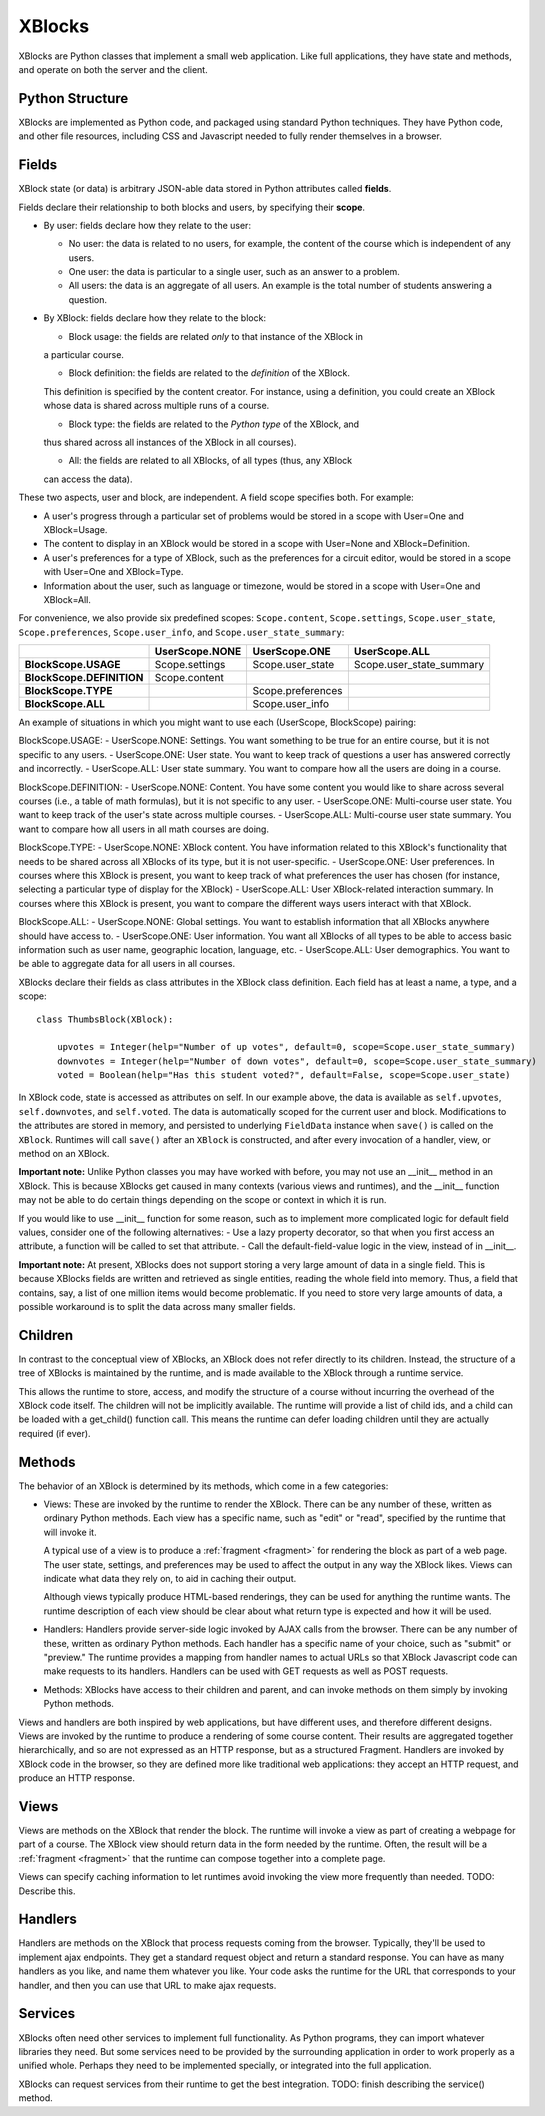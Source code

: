 =======
XBlocks
=======

XBlocks are Python classes that implement a small web application. Like full
applications, they have state and methods, and operate on both the server and
the client.


Python Structure
----------------

XBlocks are implemented as Python code, and packaged using standard Python
techniques.  They have Python code, and other file resources, including CSS and
Javascript needed to fully render themselves in a browser.


.. _guide_fields:

Fields
------

XBlock state (or data) is arbitrary JSON-able data stored in Python attributes
called **fields**.

Fields declare their relationship to both blocks and users,
by specifying their **scope**.

* By user: fields declare how they relate to the user:

  * No user: the data is related to no users, for example, the content of the
    course which is independent of any users.

  * One user: the data is particular to a single user, such as an answer to a
    problem.

  * All users: the data is an aggregate of all users.  An example is the total
    number of students answering a question.

* By XBlock: fields declare how they relate to the block:

  * Block usage: the fields are related *only* to that instance of the XBlock in
  a particular course.

  * Block definition: the fields are related to the *definition* of the XBlock.
  This definition is specified by the content creator.  For instance, using a
  definition, you could create an XBlock whose data is shared across multiple
  runs of a course.

  * Block type: the fields are related to the *Python type* of the XBlock, and
  thus shared across all instances of the XBlock in all courses).

  * All: the fields are related to all XBlocks, of all types (thus, any XBlock
  can access the data).

These two aspects, user and block, are independent.  A field scope specifies
both.  For example:

* A user's progress through a particular set of problems would be stored in a
  scope with User=One and XBlock=Usage.

* The content to display in an XBlock would be stored in a scope with
  User=None and XBlock=Definition.

* A user's preferences for a type of XBlock, such as the preferences for a
  circuit editor, would be stored in a scope with User=One and XBlock=Type.

* Information about the user, such as language or timezone, would be stored in
  a scope with User=One and XBlock=All.

For convenience, we also provide six predefined scopes: ``Scope.content``,
``Scope.settings``, ``Scope.user_state``, ``Scope.preferences``,
``Scope.user_info``, and ``Scope.user_state_summary``:

+---------------------------+----------------+-------------------+--------------------------+
|                           | UserScope.NONE | UserScope.ONE     | UserScope.ALL            |
+===========================+================+===================+==========================+
| **BlockScope.USAGE**      | Scope.settings | Scope.user_state  | Scope.user_state_summary |
+---------------------------+----------------+-------------------+--------------------------+
| **BlockScope.DEFINITION** | Scope.content  |                   |                          |
+---------------------------+----------------+-------------------+--------------------------+
| **BlockScope.TYPE**       |                | Scope.preferences |                          |
+---------------------------+----------------+-------------------+--------------------------+
| **BlockScope.ALL**        |                | Scope.user_info   |                          |
+---------------------------+----------------+-------------------+--------------------------+

An example of situations in which you might want to use each (UserScope, BlockScope) pairing:

BlockScope.USAGE:
- UserScope.NONE: Settings.  You want something to be true for an entire course, but it is not
specific to any users.
- UserScope.ONE: User state.  You want to keep track of questions a user has answered correctly
and incorrectly.
- UserScope.ALL: User state summary.  You want to compare how all the users are doing in a course.

BlockScope.DEFINITION:
- UserScope.NONE: Content.  You have some content you would like to share across several courses
(i.e., a table of math formulas), but it is not specific to any user.
- UserScope.ONE: Multi-course user state.  You want to keep track of the user's state across
multiple courses.
- UserScope.ALL: Multi-course user state summary.  You want to compare how all users in all math
courses are doing.

BlockScope.TYPE:
- UserScope.NONE: XBlock content.  You have information related to this XBlock's functionality
that needs to be shared across all XBlocks of its type, but it is not user-specific.
- UserScope.ONE: User preferences.  In courses where this XBlock is present, you want to keep track
of what preferences the user has chosen (for instance, selecting a particular type of display for
the XBlock)
- UserScope.ALL: User XBlock-related interaction summary.  In courses where this XBlock is present,
you want to compare the different ways users interact with that XBlock.

BlockScope.ALL:
- UserScope.NONE: Global settings.  You want to establish information that all XBlocks anywhere
should have access to.
- UserScope.ONE: User information.  You want all XBlocks of all types to be able to access basic
information such as user name, geographic location, language, etc.
- UserScope.ALL: User demographics.  You want to be able to aggregate data for all users in all
courses.


XBlocks declare their fields as class attributes in the XBlock class
definition.  Each field has at least a name, a type, and a scope::

    class ThumbsBlock(XBlock):

        upvotes = Integer(help="Number of up votes", default=0, scope=Scope.user_state_summary)
        downvotes = Integer(help="Number of down votes", default=0, scope=Scope.user_state_summary)
        voted = Boolean(help="Has this student voted?", default=False, scope=Scope.user_state)

In XBlock code, state is accessed as attributes on self. In our example above,
the data is available as ``self.upvotes``, ``self.downvotes``, and
``self.voted``.  The data is automatically scoped for the current user and
block.  Modifications to the attributes are stored in memory, and persisted to
underlying ``FieldData`` instance when ``save()`` is called on the ``XBlock``.
Runtimes will call ``save()`` after an ``XBlock`` is constructed, and after
every invocation of a handler, view, or method on an XBlock.

**Important note:** Unlike Python classes you may have worked with before, you may not
use an \_\_init\_\_ method in an XBlock.  This is because XBlocks get caused in many
contexts (various views and runtimes), and the \_\_init\_\_ function may not be able
to do certain things depending on the scope or context in which it is run.

If you would like to use \_\_init\_\_ function for some reason, such as to implement
more complicated logic for default field values, consider one of the following alternatives:
- Use a lazy property decorator, so that when you first access an attribute, a function will
be called to set that attribute.
- Call the default-field-value logic in the view, instead of in \_\_init\_\_.

**Important note:** At present, XBlocks does not support storing a very large amount
of data in a single field.  This is because XBlocks fields are written and retrieved
as single entities, reading the whole field into memory.  Thus, a field that contains,
say, a list of one million items would become problematic.  If you need to store
very large amounts of data, a possible workaround is to split the data
across many smaller fields.


Children
--------

In contrast to the conceptual view of XBlocks, an XBlock does not refer
directly to its children. Instead, the structure of a tree of XBlocks is
maintained by the runtime, and is made available to the XBlock through a
runtime service.

This allows the runtime to store, access, and modify the structure of a course
without incurring the overhead of the XBlock code itself.  The children will
not be implicitly available.  The runtime will provide a list of child ids, and
a child can be loaded with a get_child() function call.  This means the runtime
can defer loading children until they are actually required (if ever).

.. todo::

    When editing an XBlock, it might want to modify its children. How can it do
    that?


Methods
-------

The behavior of an XBlock is determined by its methods, which come in a few
categories:

* Views: These are invoked by the runtime to render the XBlock. There can be
  any number of these, written as ordinary Python methods.  Each view has a
  specific name, such as "edit" or "read", specified by the runtime that will
  invoke it.

  A typical use of a view is to produce a :ref:`fragment <fragment>` for
  rendering the block as part of a web page.  The user state, settings, and
  preferences may be used to affect the output in any way the XBlock likes.
  Views can indicate what data they rely on, to aid in caching their output.

  Although views typically produce HTML-based renderings, they can be used for
  anything the runtime wants.  The runtime description of each view should be
  clear about what return type is expected and how it will be used.

* Handlers: Handlers provide server-side logic invoked by AJAX calls from the
  browser. There can be any number of these, written as ordinary Python
  methods.  Each handler has a specific name of your choice, such as "submit"
  or "preview." The runtime provides a mapping from handler names to actual
  URLs so that XBlock Javascript code can make requests to its handlers.
  Handlers can be used with GET requests as well as POST requests.

..
    * Recalculators: (not a great word!) There can be any number of these, written
      as ordinary Python methods. Each has a specific name, and is invoked by the
      runtime when a particular kind of recalculation needs to be done.  An example
      is "regrade", run when a TA needs to adjust a problem, and all the students'
      inputs should be checked again, and their grades republished.

* Methods: XBlocks have access to their children and parent, and can invoke
  methods on them simply by invoking Python methods.

Views and handlers are both inspired by web applications, but have different
uses, and therefore different designs.  Views are invoked by the runtime to
produce a rendering of some course content.  Their results are aggregated
together hierarchically, and so are not expressed as an HTTP response, but as a
structured Fragment.  Handlers are invoked by XBlock code in the browser, so
they are defined more like traditional web applications: they accept an HTTP
request, and produce an HTTP response.


Views
-----

Views are methods on the XBlock that render the block.  The runtime will invoke
a view as part of creating a webpage for part of a course.  The XBlock view
should return data in the form needed by the runtime.  Often, the result will
be a :ref:`fragment <fragment>` that the runtime can compose together into a
complete page.

Views can specify caching information to let runtimes avoid invoking the view
more frequently than needed.  TODO: Describe this.


Handlers
--------

Handlers are methods on the XBlock that process requests coming from the
browser.  Typically, they'll be used to implement ajax endpoints.  They get a
standard request object and return a standard response.  You can have as many
handlers as you like, and name them whatever you like.  Your code asks the
runtime for the URL that corresponds to your handler, and then you can use that
URL to make ajax requests.


Services
--------

XBlocks often need other services to implement full functionality.  As Python
programs, they can import whatever libraries they need.  But some services need
to be provided by the surrounding application in order to work properly as a
unified whole.  Perhaps they need to be implemented specially, or integrated
into the full application.

XBlocks can request services from their runtime to get the best integration.
TODO: finish describing the service() method.

..
    Querying
    --------

    Blocks often need access to information from other blocks in a course.  An exam
    page may want to collect information from each problem on the page, for
    example.

    TODO: Describe how that works.


    Tags
    ----

    TODO: Blocks can have tags and you can use them in querying.
